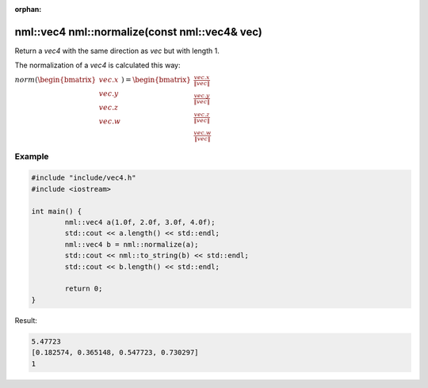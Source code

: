 :orphan:

nml::vec4 nml::normalize(const nml::vec4& vec)
==============================================

Return a *vec4* with the same direction as *vec* but with length 1.

The normalization of a *vec4* is calculated this way:
	
:math:`norm(\begin{bmatrix} vec.x \\ vec.y \\ vec.z \\ vec.w \end{bmatrix}) = \begin{bmatrix} \frac{vec.x}{\left \| vec \right \|} \\ \frac{vec.y}{\left \| vec \right \|} \\ \frac{vec.z}{\left \| vec \right \|} \\ \frac{vec.w}{\left \| vec \right \|} \end{bmatrix}`

Example
-------

.. code-block:: cpp

	#include "include/vec4.h"
	#include <iostream>

	int main() {
		nml::vec4 a(1.0f, 2.0f, 3.0f, 4.0f);
		std::cout << a.length() << std::endl;
		nml::vec4 b = nml::normalize(a);
		std::cout << nml::to_string(b) << std::endl;
		std::cout << b.length() << std::endl;

		return 0;
	}

Result:

.. code-block::

	5.47723
	[0.182574, 0.365148, 0.547723, 0.730297]
	1